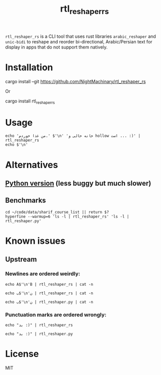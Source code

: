 #+TITLE: rtl_reshaper_rs

=rtl_reshaper_rs= is a CLI tool that uses rust libraries =arabic_reshaper= and =unic-bidi= to reshape and reorder bi-directional, Arabic/Persian text for display in apps that do not support them natively.
* Installation
#+begin_example zsh
cargo install --git https://github.com/NightMachinary/rtl_reshaper_rs
#+end_example
Or
#+begin_example zsh
cargo install rtl_reshaper_rs
#+end_example
* Usage
#+begin_src bsh.dash :results verbatim :exports both :wrap example
echo 'من غذا خوردم.' $'\n' 'خانه خالی و hollow است ... :)' | rtl_reshaper_rs
echo $'\n'
#+end_src

#+RESULTS:
#+begin_example

 .ﻡﺩﺭﻮﺧ ﺍﺬﻏ ﻦﻣ
): ... ﺖﺳﺍ hollow ﻭ ﯽﻟﺎﺧ ﻪﻧﺎﺧ

#+end_example

[[file:readme.org_imgs/20210316_211212_rq0bk5.png]]
* Alternatives
** [[https://github.com/NightMachinary/.shells/blob/master/scripts/python/RTL/rtl_reshaper.py][Python version]] (less buggy but much slower)
** Benchmarks
#+begin_src bsh.dash :results verbatim :exports both :wrap example
cd ~/code/data/sharif_course_list || return $?
hyperfine --warmup=6 'ls -l | rtl_reshaper_rs' 'ls -l | rtl_reshaper.py'
#+end_src

#+RESULTS:
#+begin_example
Benchmark #1: ls -l | rtl_reshaper_rs
  Time (mean ± σ):      19.6 ms ±   2.4 ms    [User: 13.7 ms, System: 7.2 ms]
  Range (min … max):    17.3 ms …  31.9 ms    98 runs

  Warning: Statistical outliers were detected. Consider re-running this benchmark on a quiet PC without any interferences from other programs. It might help to use the '--warmup' or '--prepare' options.

Benchmark #2: ls -l | rtl_reshaper.py
  Time (mean ± σ):     885.2 ms ±  27.4 ms    [User: 595.2 ms, System: 257.1 ms]
  Range (min … max):   850.9 ms … 921.2 ms    10 runs

Summary
  'ls -l | rtl_reshaper_rs' ran
   45.21 ± 5.61 times faster than 'ls -l | rtl_reshaper.py'
#+end_example

* Known issues
** Upstream
*** Newlines are ordered weirdly:
#+begin_src bsh.dash :results verbatim :exports both :wrap example
echo A$'\n'B | rtl_reshaper_rs | cat -n
#+end_src

#+RESULTS:
#+begin_example
     1	A
     2	B
#+end_example

#+begin_src bsh.dash :results verbatim :exports both :wrap example
echo ب$'\n'ن | rtl_reshaper_rs | cat -n
#+end_src

#+RESULTS:
#+begin_example
     1
     2	ﺏ
     3	ﻥ
#+end_example

#+begin_src bsh.dash :results verbatim :exports both :wrap example
echo ب$'\n'ن | rtl_reshaper.py | cat -n
#+end_src

#+RESULTS:
#+begin_example
     1	ﺏ
     2	ﻥ
#+end_example

*** Punctuation marks are ordered wrongly:
#+begin_src bsh.dash :results verbatim :exports both :wrap example
echo "بد :)" | rtl_reshaper_rs
#+end_src

#+RESULTS:
#+begin_example

): ﺪﺑ
#+end_example

#+begin_src bsh.dash :results verbatim :exports both :wrap example
echo "بد :)" | rtl_reshaper.py
#+end_src

#+RESULTS:
#+begin_example
(: ﺪﺑ
#+end_example

* License
MIT
